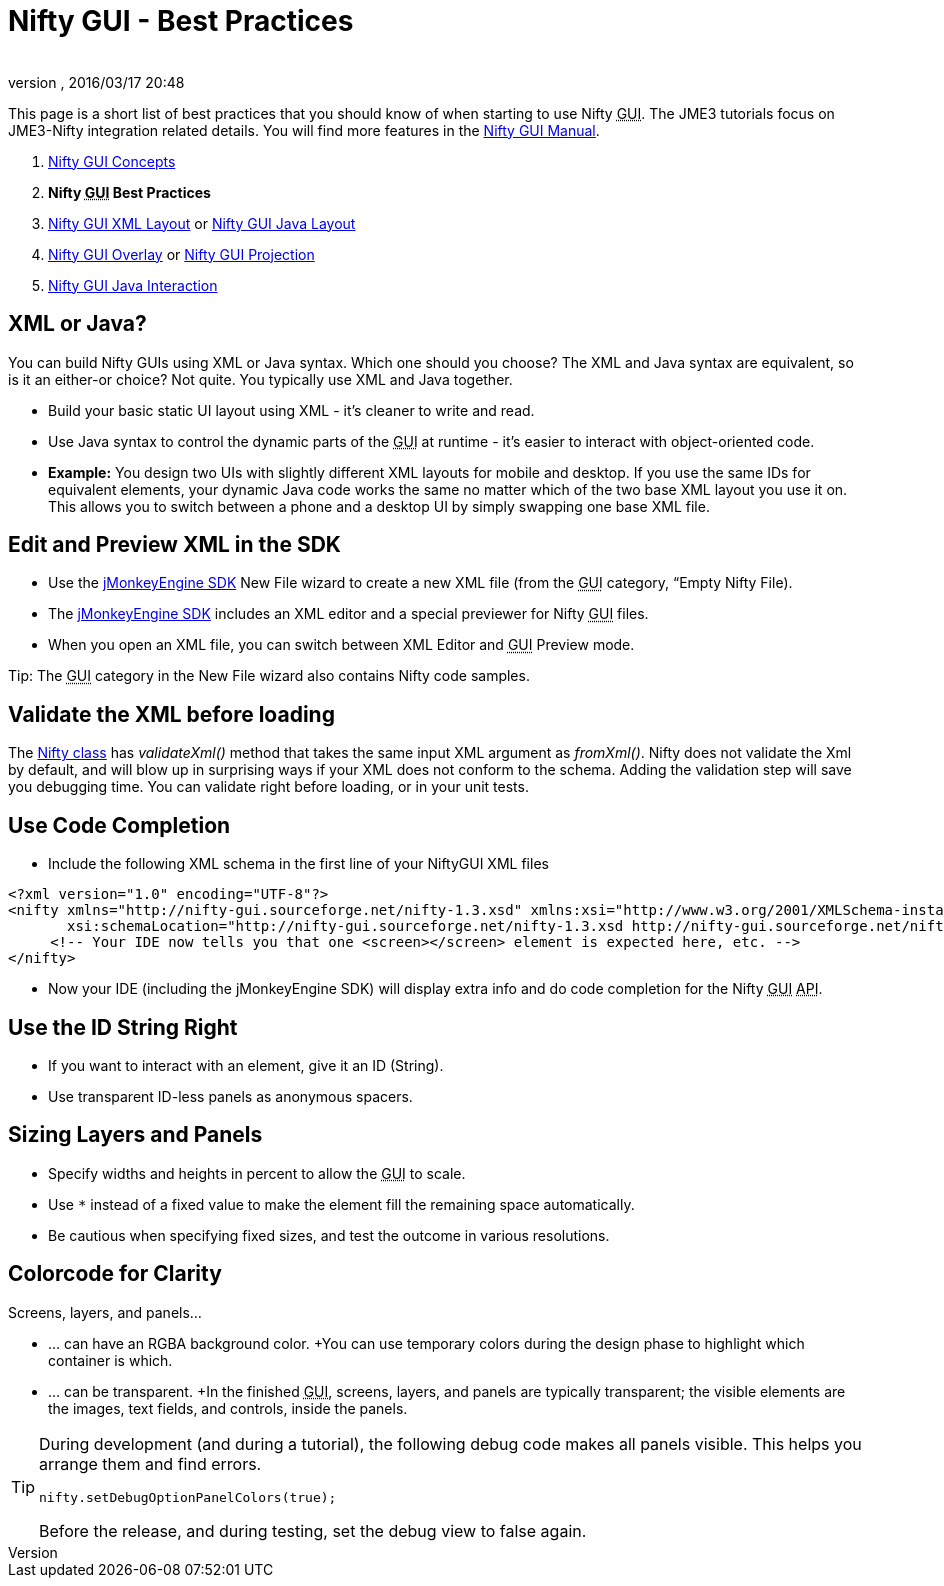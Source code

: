 = Nifty GUI - Best Practices
:author: 
:revnumber: 
:revdate: 2016/03/17 20:48
:relfileprefix: ../../
:imagesdir: ../..
ifdef::env-github,env-browser[:outfilesuffix: .adoc]


This page is a short list of best practices that you should know of when starting to use Nifty +++<abbr title="Graphical User Interface">GUI</abbr>+++. The JME3 tutorials focus on JME3-Nifty integration related details. You will find more features in the link:http://sourceforge.net/projects/nifty-gui/files/nifty-gui/nifty-gui-the-manual-v1.0.pdf/download[Nifty GUI Manual].

.  <<jme3/advanced/nifty_gui#,Nifty GUI Concepts>>
.  *Nifty +++<abbr title="Graphical User Interface">GUI</abbr>+++ Best Practices*
.  <<jme3/advanced/nifty_gui_xml_layout#,Nifty GUI XML Layout>> or <<jme3/advanced/nifty_gui_java_layout#,Nifty GUI Java Layout>>
.  <<jme3/advanced/nifty_gui_overlay#,Nifty GUI Overlay>> or <<jme3/advanced/nifty_gui_projection#,Nifty GUI Projection>>
.  <<jme3/advanced/nifty_gui_java_interaction#,Nifty GUI Java Interaction>>


== XML or Java?

You can build Nifty GUIs using XML or Java syntax. Which one should you choose? The XML and Java syntax are equivalent, so is it an either-or choice? Not quite. You typically use XML and Java together.

*  Build your basic static UI layout using XML - it's cleaner to write and read. 
*  Use Java syntax to control the dynamic parts of the +++<abbr title="Graphical User Interface">GUI</abbr>+++ at runtime - it's easier to interact with object-oriented code.
*  *Example:* You design two UIs with slightly different XML layouts for mobile and desktop. If you use the same IDs for equivalent elements, your dynamic Java code works the same no matter which of the two base XML layout you use it on. This allows you to switch between a phone and a desktop UI by simply swapping one base XML file. 


== Edit and Preview XML in the SDK

*  Use the <<sdk#,jMonkeyEngine SDK>> New File wizard to create a new XML file (from the +++<abbr title="Graphical User Interface">GUI</abbr>+++ category, “Empty Nifty File). 
*  The <<sdk#,jMonkeyEngine SDK>> includes an XML editor and a special previewer for Nifty +++<abbr title="Graphical User Interface">GUI</abbr>+++ files. 
*  When you open an XML file, you can switch between XML Editor and +++<abbr title="Graphical User Interface">GUI</abbr>+++ Preview mode.

Tip: The +++<abbr title="Graphical User Interface">GUI</abbr>+++ category in the New File wizard also contains Nifty code samples.


== Validate the XML before loading

The link:http://nifty-gui.sourceforge.net/projects/nifty/apidocs/de/lessvoid/nifty/Nifty.html[Nifty class] has _validateXml()_ method that takes the same input XML argument as _fromXml()_. Nifty does not validate the Xml by default, and will blow up in surprising ways if your XML does not conform to the schema. Adding the validation step will save you debugging time. You can validate right before loading, or in your unit tests. 


== Use Code Completion

*  Include the following XML schema in the first line of your NiftyGUI XML files
[source,xml]
----

<?xml version="1.0" encoding="UTF-8"?>
<nifty xmlns="http://nifty-gui.sourceforge.net/nifty-1.3.xsd" xmlns:xsi="http://www.w3.org/2001/XMLSchema-instance"
       xsi:schemaLocation="http://nifty-gui.sourceforge.net/nifty-1.3.xsd http://nifty-gui.sourceforge.net/nifty-1.3.xsd">
     <!-- Your IDE now tells you that one <screen></screen> element is expected here, etc. -->
</nifty>

----

*  Now your IDE (including the jMonkeyEngine SDK) will display extra info and do code completion for the Nifty +++<abbr title="Graphical User Interface">GUI</abbr>+++ +++<abbr title="Application Programming Interface">API</abbr>+++.


== Use the ID String Right

*  If you want to interact with an element, give it an ID (String). 
*  Use transparent ID-less panels as anonymous spacers.


== Sizing Layers and Panels

*  Specify widths and heights in percent to allow the +++<abbr title="Graphical User Interface">GUI</abbr>+++ to scale.
*  Use `*` instead of a fixed value to make the element fill the remaining space automatically.
*  Be cautious when specifying fixed sizes, and test the outcome in various resolutions.


== Colorcode for Clarity

Screens, layers, and panels…

*  … can have an RGBA background color. +You can use temporary colors during the design phase to highlight which container is which.
*  … can be transparent. +In the finished +++<abbr title="Graphical User Interface">GUI</abbr>+++, screens, layers, and panels are typically transparent; the visible elements are the images, text fields, and controls, inside the panels.


[TIP]
====
During development (and during a tutorial), the following debug code makes all panels visible. This helps you arrange them and find errors. 

[source,java]
----
nifty.setDebugOptionPanelColors(true);
----

Before the release, and during testing, set the debug view to false again.
====

